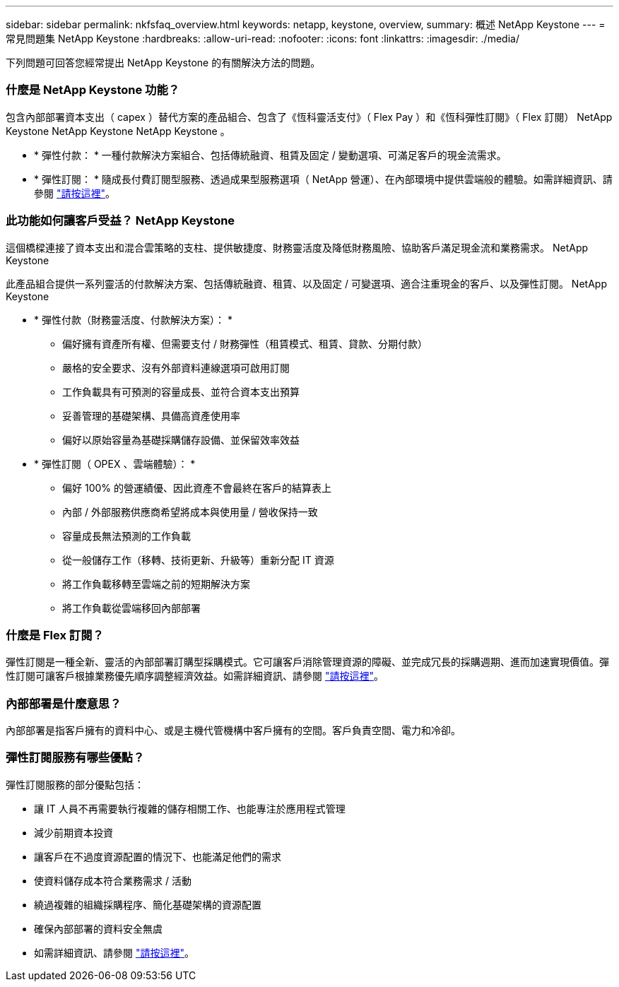 ---
sidebar: sidebar 
permalink: nkfsfaq_overview.html 
keywords: netapp, keystone, overview, 
summary: 概述 NetApp Keystone 
---
= 常見問題集 NetApp Keystone
:hardbreaks:
:allow-uri-read: 
:nofooter: 
:icons: font
:linkattrs: 
:imagesdir: ./media/


[role="lead"]
下列問題可回答您經常提出 NetApp Keystone 的有關解決方法的問題。



=== 什麼是 NetApp Keystone 功能？

包含內部部署資本支出（ capex ）替代方案的產品組合、包含了《恆科靈活支付》（ Flex Pay ）和《恆科彈性訂閱》（ Flex 訂閱） NetApp Keystone NetApp Keystone NetApp Keystone 。

* * 彈性付款： * 一種付款解決方案組合、包括傳統融資、租賃及固定 / 變動選項、可滿足客戶的現金流需求。
* * 彈性訂閱： * 隨成長付費訂閱型服務、透過成果型服務選項（ NetApp 營運）、在內部環境中提供雲端般的體驗。如需詳細資訊、請參閱 link:https://docs.netapp.com/us-en/keystone/index.html["請按這裡"]。




=== 此功能如何讓客戶受益？ NetApp Keystone

這個橋樑連接了資本支出和混合雲策略的支柱、提供敏捷度、財務靈活度及降低財務風險、協助客戶滿足現金流和業務需求。 NetApp Keystone

此產品組合提供一系列靈活的付款解決方案、包括傳統融資、租賃、以及固定 / 可變選項、適合注重現金的客戶、以及彈性訂閱。 NetApp Keystone

* * 彈性付款（財務靈活度、付款解決方案）： *
+
** 偏好擁有資產所有權、但需要支付 / 財務彈性（租賃模式、租賃、貸款、分期付款）
** 嚴格的安全要求、沒有外部資料連線選項可啟用訂閱
** 工作負載具有可預測的容量成長、並符合資本支出預算
** 妥善管理的基礎架構、具備高資產使用率
** 偏好以原始容量為基礎採購儲存設備、並保留效率效益


* * 彈性訂閱（ OPEX 、雲端體驗）： *
+
** 偏好 100% 的營運績優、因此資產不會最終在客戶的結算表上
** 內部 / 外部服務供應商希望將成本與使用量 / 營收保持一致
** 容量成長無法預測的工作負載
** 從一般儲存工作（移轉、技術更新、升級等）重新分配 IT 資源
** 將工作負載移轉至雲端之前的短期解決方案
** 將工作負載從雲端移回內部部署






=== 什麼是 Flex 訂閱？

彈性訂閱是一種全新、靈活的內部部署訂購型採購模式。它可讓客戶消除管理資源的障礙、並完成冗長的採購週期、進而加速實現價值。彈性訂閱可讓客戶根據業務優先順序調整經濟效益。如需詳細資訊、請參閱 link:https://docs.netapp.com/us-en/keystone/index.html#netapp-keystone-flex-subscription["請按這裡"]。



=== 內部部署是什麼意思？

內部部署是指客戶擁有的資料中心、或是主機代管機構中客戶擁有的空間。客戶負責空間、電力和冷卻。



=== 彈性訂閱服務有哪些優點？

彈性訂閱服務的部分優點包括：

* 讓 IT 人員不再需要執行複雜的儲存相關工作、也能專注於應用程式管理
* 減少前期資本投資
* 讓客戶在不過度資源配置的情況下、也能滿足他們的需求
* 使資料儲存成本符合業務需求 / 活動
* 繞過複雜的組織採購程序、簡化基礎架構的資源配置
* 確保內部部署的資料安全無虞
* 如需詳細資訊、請參閱 link:https://docs.netapp.com/us-en/keystone/index.html#benefits-of-flex-subscription["請按這裡"]。

